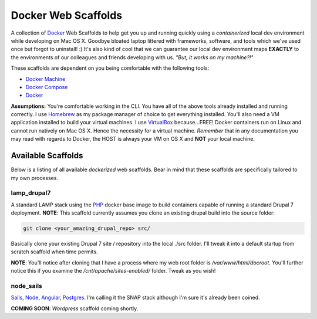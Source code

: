 ********************
Docker Web Scaffolds
********************

A collection of `Docker`_ Web Scaffolds to help get you up and running quickly using a *containerized* local dev environment while developing on Mac OS X. Goodbye bloated laptop littered with frameworks, software, and tools which we've used once but forgot to uninstall! :) It's also kind of cool that we can guarantee our local dev environment maps **EXACTLY** to the environments of our colleagues and friends developing with us. *"But, it works on my machine?!"* 

These scaffolds are dependent on you being comfortable with the following tools:

- `Docker Machine`_
- `Docker Compose`_
- `Docker`_

**Assumptions:** You're comfortable working in the CLI. You have all of the above tools already installed and running correctly. I use `Homebrew`_ as my package manager of choice to get everything installed. You'll also need a VM application installed to build your virtual machines. I use `VirtualBox`_ because...FREE! Docker containers run on Linux and cannot run natively on Mac OS X. Hence the necessity for a virtual machine. *Remember* that in any documentation you may read with regards to Docker, the HOST is always your VM on OS X and **NOT** your local machine. 

Available Scaffolds
###################

Below is a listing of all available *dockerized* web scaffolds. Bear in mind that these scaffolds are specifically tailored to my own processes. 

lamp_drupal7
************
A standard LAMP stack using the `PHP`_ docker base image to build containers capable of running a standard Drupal 7 deployment. **NOTE**: This scaffold currently assumes you clone an existing drupal build into the source folder:

.. code:: bash

  git clone <your_amazing_drupal_repo> src/

Basically clone your existing Drupal 7 site / repository into the local ./src folder. I'll tweak it into a default startup from scratch scaffold when time permits. 

**NOTE**: You'll notice after cloning that I have a process where my web root folder is */var/www/html/docroot*. You'll further notice this if you examine the */cnt/apache/sites-enabled/* folder. Tweak as you wish!

node_sails
**********
`Sails`_, `Node`_, `Angular`_, `Postgres`_. I'm calling it the SNAP stack although I'm sure it's already been coined.

**COMING SOON**: *Wordpress* scaffold coming shortly.
  
.. _Docker: https://www.docker.com/what-docker
.. _Docker Compose: https://docs.docker.com/compose/
.. _Docker Machine: https://docs.docker.com/machine/
.. _Homebrew: http://brew.sh/
.. _VirtualBox: https://www.virtualbox.org/
.. _Sails: http://sailsjs.org/
.. _Node: https://nodejs.org/
.. _Angular: https://angularjs.org/
.. _Postgres: http://www.postgresql.org/
.. _PHP: https://hub.docker.com/_/php/
